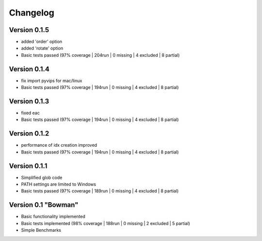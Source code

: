 =========
Changelog
=========

Version 0.1.5
===========

- added 'order' option
- added 'rotate' option
- Basic tests passed (97% coverage | 204run | 0 missing | 4 excluded | 8 partial)

Version 0.1.4
===========

- fix import pyvips for mac/linux
- Basic tests passed (97% coverage | 194run | 0 missing | 4 excluded | 8 partial)

Version 0.1.3
===========

- fixed eac
- Basic tests passed (97% coverage | 194run | 0 missing | 4 excluded | 8 partial)

Version 0.1.2
===========

- performance of idx creation improved
- Basic tests passed (97% coverage | 194run | 0 missing | 4 excluded | 8 partial)

Version 0.1.1
===========

- Simplified glob code
- PATH settings are limited to Windows
- Basic tests passed (97% coverage | 189run | 0 missing | 4 excluded | 8 partial)

Version 0.1 "Bowman"
===========

- Basic functionality implemented 
- Basic tests implemented (98% coverage | 188run | 0 missing | 2 excluded | 5 partial)
- Simple Benchmarks
